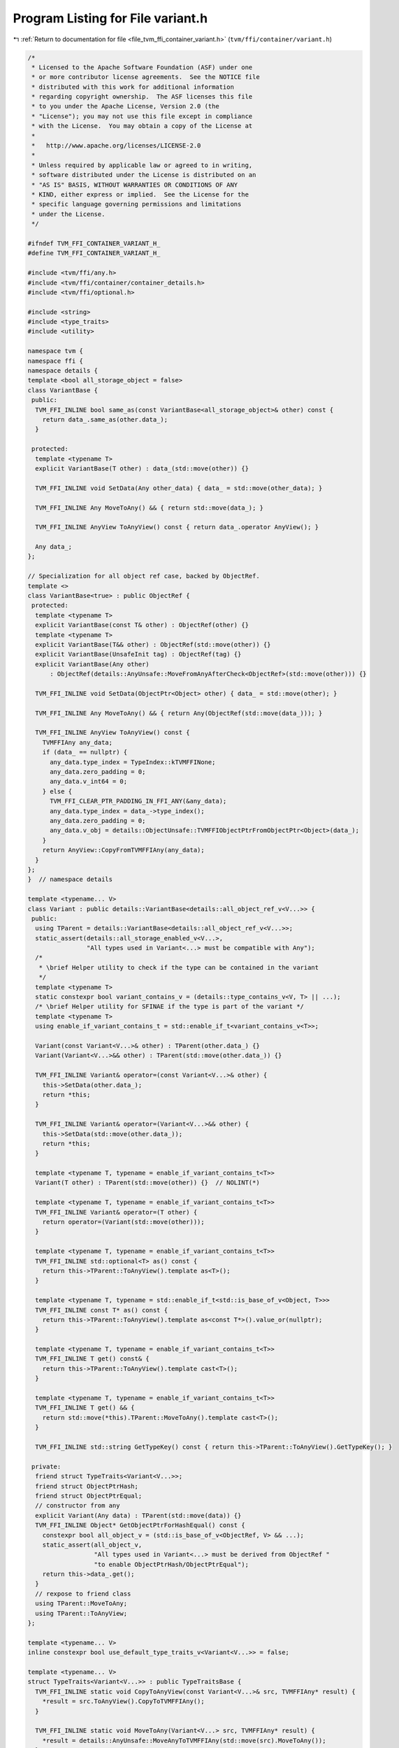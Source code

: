 
.. _program_listing_file_tvm_ffi_container_variant.h:

Program Listing for File variant.h
==================================

|exhale_lsh| :ref:`Return to documentation for file <file_tvm_ffi_container_variant.h>` (``tvm/ffi/container/variant.h``)

.. |exhale_lsh| unicode:: U+021B0 .. UPWARDS ARROW WITH TIP LEFTWARDS

.. code-block:: cpp

   /*
    * Licensed to the Apache Software Foundation (ASF) under one
    * or more contributor license agreements.  See the NOTICE file
    * distributed with this work for additional information
    * regarding copyright ownership.  The ASF licenses this file
    * to you under the Apache License, Version 2.0 (the
    * "License"); you may not use this file except in compliance
    * with the License.  You may obtain a copy of the License at
    *
    *   http://www.apache.org/licenses/LICENSE-2.0
    *
    * Unless required by applicable law or agreed to in writing,
    * software distributed under the License is distributed on an
    * "AS IS" BASIS, WITHOUT WARRANTIES OR CONDITIONS OF ANY
    * KIND, either express or implied.  See the License for the
    * specific language governing permissions and limitations
    * under the License.
    */
   
   #ifndef TVM_FFI_CONTAINER_VARIANT_H_
   #define TVM_FFI_CONTAINER_VARIANT_H_
   
   #include <tvm/ffi/any.h>
   #include <tvm/ffi/container/container_details.h>
   #include <tvm/ffi/optional.h>
   
   #include <string>
   #include <type_traits>
   #include <utility>
   
   namespace tvm {
   namespace ffi {
   namespace details {
   template <bool all_storage_object = false>
   class VariantBase {
    public:
     TVM_FFI_INLINE bool same_as(const VariantBase<all_storage_object>& other) const {
       return data_.same_as(other.data_);
     }
   
    protected:
     template <typename T>
     explicit VariantBase(T other) : data_(std::move(other)) {}
   
     TVM_FFI_INLINE void SetData(Any other_data) { data_ = std::move(other_data); }
   
     TVM_FFI_INLINE Any MoveToAny() && { return std::move(data_); }
   
     TVM_FFI_INLINE AnyView ToAnyView() const { return data_.operator AnyView(); }
   
     Any data_;
   };
   
   // Specialization for all object ref case, backed by ObjectRef.
   template <>
   class VariantBase<true> : public ObjectRef {
    protected:
     template <typename T>
     explicit VariantBase(const T& other) : ObjectRef(other) {}
     template <typename T>
     explicit VariantBase(T&& other) : ObjectRef(std::move(other)) {}
     explicit VariantBase(UnsafeInit tag) : ObjectRef(tag) {}
     explicit VariantBase(Any other)
         : ObjectRef(details::AnyUnsafe::MoveFromAnyAfterCheck<ObjectRef>(std::move(other))) {}
   
     TVM_FFI_INLINE void SetData(ObjectPtr<Object> other) { data_ = std::move(other); }
   
     TVM_FFI_INLINE Any MoveToAny() && { return Any(ObjectRef(std::move(data_))); }
   
     TVM_FFI_INLINE AnyView ToAnyView() const {
       TVMFFIAny any_data;
       if (data_ == nullptr) {
         any_data.type_index = TypeIndex::kTVMFFINone;
         any_data.zero_padding = 0;
         any_data.v_int64 = 0;
       } else {
         TVM_FFI_CLEAR_PTR_PADDING_IN_FFI_ANY(&any_data);
         any_data.type_index = data_->type_index();
         any_data.zero_padding = 0;
         any_data.v_obj = details::ObjectUnsafe::TVMFFIObjectPtrFromObjectPtr<Object>(data_);
       }
       return AnyView::CopyFromTVMFFIAny(any_data);
     }
   };
   }  // namespace details
   
   template <typename... V>
   class Variant : public details::VariantBase<details::all_object_ref_v<V...>> {
    public:
     using TParent = details::VariantBase<details::all_object_ref_v<V...>>;
     static_assert(details::all_storage_enabled_v<V...>,
                   "All types used in Variant<...> must be compatible with Any");
     /*
      * \brief Helper utility to check if the type can be contained in the variant
      */
     template <typename T>
     static constexpr bool variant_contains_v = (details::type_contains_v<V, T> || ...);
     /* \brief Helper utility for SFINAE if the type is part of the variant */
     template <typename T>
     using enable_if_variant_contains_t = std::enable_if_t<variant_contains_v<T>>;
   
     Variant(const Variant<V...>& other) : TParent(other.data_) {}
     Variant(Variant<V...>&& other) : TParent(std::move(other.data_)) {}
   
     TVM_FFI_INLINE Variant& operator=(const Variant<V...>& other) {
       this->SetData(other.data_);
       return *this;
     }
   
     TVM_FFI_INLINE Variant& operator=(Variant<V...>&& other) {
       this->SetData(std::move(other.data_));
       return *this;
     }
   
     template <typename T, typename = enable_if_variant_contains_t<T>>
     Variant(T other) : TParent(std::move(other)) {}  // NOLINT(*)
   
     template <typename T, typename = enable_if_variant_contains_t<T>>
     TVM_FFI_INLINE Variant& operator=(T other) {
       return operator=(Variant(std::move(other)));
     }
   
     template <typename T, typename = enable_if_variant_contains_t<T>>
     TVM_FFI_INLINE std::optional<T> as() const {
       return this->TParent::ToAnyView().template as<T>();
     }
   
     template <typename T, typename = std::enable_if_t<std::is_base_of_v<Object, T>>>
     TVM_FFI_INLINE const T* as() const {
       return this->TParent::ToAnyView().template as<const T*>().value_or(nullptr);
     }
   
     template <typename T, typename = enable_if_variant_contains_t<T>>
     TVM_FFI_INLINE T get() const& {
       return this->TParent::ToAnyView().template cast<T>();
     }
   
     template <typename T, typename = enable_if_variant_contains_t<T>>
     TVM_FFI_INLINE T get() && {
       return std::move(*this).TParent::MoveToAny().template cast<T>();
     }
   
     TVM_FFI_INLINE std::string GetTypeKey() const { return this->TParent::ToAnyView().GetTypeKey(); }
   
    private:
     friend struct TypeTraits<Variant<V...>>;
     friend struct ObjectPtrHash;
     friend struct ObjectPtrEqual;
     // constructor from any
     explicit Variant(Any data) : TParent(std::move(data)) {}
     TVM_FFI_INLINE Object* GetObjectPtrForHashEqual() const {
       constexpr bool all_object_v = (std::is_base_of_v<ObjectRef, V> && ...);
       static_assert(all_object_v,
                     "All types used in Variant<...> must be derived from ObjectRef "
                     "to enable ObjectPtrHash/ObjectPtrEqual");
       return this->data_.get();
     }
     // rexpose to friend class
     using TParent::MoveToAny;
     using TParent::ToAnyView;
   };
   
   template <typename... V>
   inline constexpr bool use_default_type_traits_v<Variant<V...>> = false;
   
   template <typename... V>
   struct TypeTraits<Variant<V...>> : public TypeTraitsBase {
     TVM_FFI_INLINE static void CopyToAnyView(const Variant<V...>& src, TVMFFIAny* result) {
       *result = src.ToAnyView().CopyToTVMFFIAny();
     }
   
     TVM_FFI_INLINE static void MoveToAny(Variant<V...> src, TVMFFIAny* result) {
       *result = details::AnyUnsafe::MoveAnyToTVMFFIAny(std::move(src).MoveToAny());
     }
   
     TVM_FFI_INLINE static std::string GetMismatchTypeInfo(const TVMFFIAny* src) {
       return TypeTraitsBase::GetMismatchTypeInfo(src);
     }
   
     TVM_FFI_INLINE static bool CheckAnyStrict(const TVMFFIAny* src) {
       return (TypeTraits<V>::CheckAnyStrict(src) || ...);
     }
   
     TVM_FFI_INLINE static Variant<V...> CopyFromAnyViewAfterCheck(const TVMFFIAny* src) {
       return Variant<V...>(Any(AnyView::CopyFromTVMFFIAny(*src)));
     }
   
     TVM_FFI_INLINE static Variant<V...> MoveFromAnyAfterCheck(TVMFFIAny* src) {
       return Variant<V...>(details::AnyUnsafe::MoveTVMFFIAnyToAny(std::move(*src)));
     }
   
     TVM_FFI_INLINE static std::optional<Variant<V...>> TryCastFromAnyView(const TVMFFIAny* src) {
       // fast path, storage is already in the right type
       if (CheckAnyStrict(src)) {
         return CopyFromAnyViewAfterCheck(src);
       }
       // More expensive path, try to convert to each type, in order of declaration
       return TryVariantTypes<V...>(src);
     }
   
     template <typename VariantType, typename... Rest>
     TVM_FFI_INLINE static std::optional<Variant<V...>> TryVariantTypes(const TVMFFIAny* src) {
       if (auto opt_convert = TypeTraits<VariantType>::TryCastFromAnyView(src)) {
         return Variant<V...>(*std::move(opt_convert));
       }
       if constexpr (sizeof...(Rest) > 0) {
         return TryVariantTypes<Rest...>(src);
       }
       return std::nullopt;
     }
   
     TVM_FFI_INLINE static std::string TypeStr() { return details::ContainerTypeStr<V...>("Variant"); }
   };
   
   template <typename... V>
   TVM_FFI_INLINE size_t ObjectPtrHash::operator()(const Variant<V...>& a) const {
     return std::hash<Object*>()(a.GetObjectPtrForHashEqual());
   }
   
   template <typename... V>
   TVM_FFI_INLINE bool ObjectPtrEqual::operator()(const Variant<V...>& a,
                                                  const Variant<V...>& b) const {
     return a.GetObjectPtrForHashEqual() == b.GetObjectPtrForHashEqual();
   }
   
   namespace details {
   template <typename... V, typename T>
   inline constexpr bool type_contains_v<Variant<V...>, T> = (type_contains_v<V, T> || ...);
   }  // namespace details
   }  // namespace ffi
   }  // namespace tvm
   #endif  // TVM_FFI_CONTAINER_VARIANT_H_
